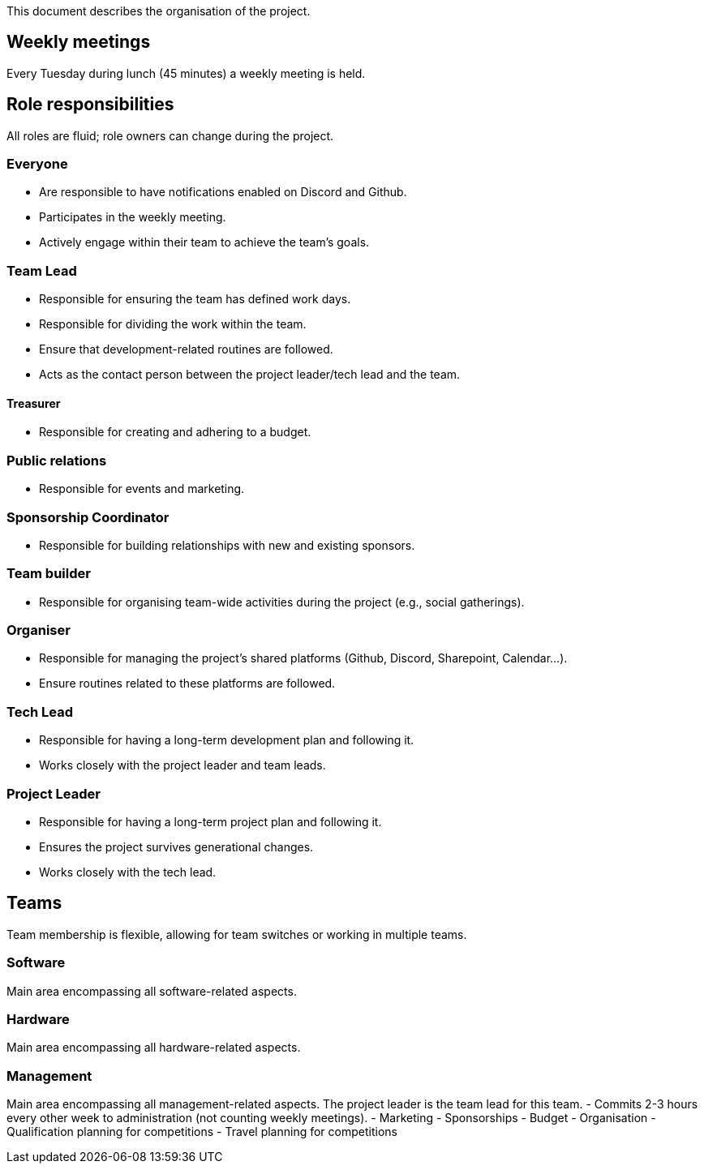 This document describes the organisation of the project.

:toc:

== Weekly meetings
Every Tuesday during lunch (45 minutes) a weekly meeting is held.

== Role responsibilities
All roles are fluid; role owners can change during the project.

=== Everyone
- Are responsible to have notifications enabled on Discord and Github.
- Participates in the weekly meeting.
- Actively engage within their team to achieve the team's goals.

=== Team Lead
- Responsible for ensuring the team has defined work days.
- Responsible for dividing the work within the team.
- Ensure that development-related routines are followed.
- Acts as the contact person between the project leader/tech lead and the team.

==== Treasurer
- Responsible for creating and adhering to a budget.

=== Public relations
- Responsible for events and marketing.

=== Sponsorship Coordinator
- Responsible for building relationships with new and existing sponsors.

=== Team builder
- Responsible for organising team-wide activities during the project (e.g., social gatherings).

=== Organiser
- Responsible for managing the project's shared platforms (Github, Discord, Sharepoint, Calendar...).
- Ensure routines related to these platforms are followed.

=== Tech Lead
- Responsible for having a long-term development plan and following it.
- Works closely with the project leader and team leads.

=== Project Leader
- Responsible for having a long-term project plan and following it.
- Ensures the project survives generational changes.
- Works closely with the tech lead.

== Teams
Team membership is flexible, allowing for team switches or working in multiple teams.

=== Software
Main area encompassing all software-related aspects.

=== Hardware
Main area encompassing all hardware-related aspects.

=== Management
Main area encompassing all management-related aspects. The project leader is the team lead for this team.
- Commits 2-3 hours every other week to administration (not counting weekly meetings).
- Marketing
- Sponsorships
- Budget
- Organisation
- Qualification planning for competitions
- Travel planning for competitions